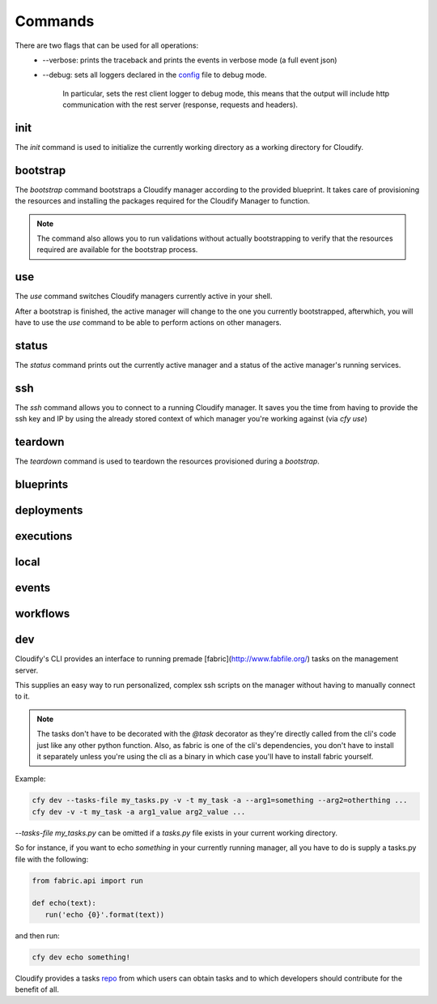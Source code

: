 Commands
========

There are two flags that can be used for all operations:
 * --verbose: prints the traceback and prints the events in verbose mode (a full event json)
 * --debug: sets all loggers declared in the `config <https://github.com/cloudify-cosmo/cloudify-cli/blob/master/cloudify_cli/resources/config.yaml>`_ file to debug mode.

      In particular, sets the rest client logger to debug mode, this means that the output will include http communication with the rest server (response, requests and headers).

init
----
The `init` command is used to initialize the currently working directory as a working directory for Cloudify.

.. argparse::
   :module: cloudify_cli.cli
   :func: register_commands
   :prog: cfy
   :path: init

bootstrap
---------
The `bootstrap` command bootstraps a Cloudify manager according to the provided blueprint. It takes care of provisioning the resources and installing the packages required for the Cloudify Manager to function.

.. note:: The command also allows you to run validations without actually bootstrapping to verify that the resources required are available for the bootstrap process.

.. argparse::
   :module: cloudify_cli.cli
   :func: register_commands
   :prog: cfy
   :path: bootstrap

use
---
The `use` command switches Cloudify managers currently active in your shell.

After a bootstrap is finished, the active manager will change to the one you currently bootstrapped, afterwhich, you will have to use the `use` command to be able to perform actions on other managers.

.. argparse::
   :module: cloudify_cli.cli
   :func: register_commands
   :prog: cfy
   :path: use

status
------
The `status` command prints out the currently active manager and a status of the active manager's running services.

.. argparse::
   :module: cloudify_cli.cli
   :func: register_commands
   :prog: cfy
   :path: status

ssh
---
The `ssh` command allows you to connect to a running Cloudify manager.
It saves you the time from having to provide the ssh key and IP by using the already stored context of which manager you're working against (via `cfy use`)

.. argparse::
   :module: cloudify_cli.cli
   :func: register_commands
   :prog: cfy
   :path: ssh

teardown
--------
The `teardown` command is used to teardown the resources provisioned during a `bootstrap`.

.. argparse::
   :module: cloudify_cli.cli
   :func: register_commands
   :prog: cfy
   :path: teardown

blueprints
----------
.. argparse::
   :module: cloudify_cli.cli
   :func: register_commands
   :prog: cfy
   :path: blueprints

deployments
-----------
.. argparse::
   :module: cloudify_cli.cli
   :func: register_commands
   :prog: cfy
   :path: deployments

executions
----------
.. argparse::
   :module: cloudify_cli.cli
   :func: register_commands
   :prog: cfy
   :path: executions

local
-----
.. argparse::
   :module: cloudify_cli.cli
   :func: register_commands
   :prog: cfy
   :path: local

events
------
.. argparse::
   :module: cloudify_cli.cli
   :func: register_commands
   :prog: cfy
   :path: events

workflows
---------
.. argparse::
   :module: cloudify_cli.cli
   :func: register_commands
   :prog: cfy
   :path: workflows


dev
---
Cloudify's CLI provides an interface to running premade [fabric](http://www.fabfile.org/) tasks on the management server.

This supplies an easy way to run personalized, complex ssh scripts on the manager without having to manually connect to it.

.. argparse::
   :module: cloudify_cli.cli
   :func: register_commands
   :prog: cfy
   :path: dev

.. note:: The tasks don't have to be decorated with the `@task` decorator as they're directly called from the cli's code just like any other python function. Also, as fabric is one of the cli's dependencies, you don't have to install it separately unless you're using the cli as a binary in which case you'll have to install fabric yourself.

Example:

.. code-block:: bash

 cfy dev --tasks-file my_tasks.py -v -t my_task -a --arg1=something --arg2=otherthing ...
 cfy dev -v -t my_task -a arg1_value arg2_value ...

`--tasks-file my_tasks.py` can be omitted if a `tasks.py` file exists in your current working directory.

So for instance, if you want to echo `something` in your currently running manager, all you have to do is supply a tasks.py file with the following:

.. code-block:: python

 from fabric.api import run

 def echo(text):
    run('echo {0}'.format(text))

and then run:

.. code-block:: bash

 cfy dev echo something!

Cloudify provides a tasks `repo <https://github.com/cloudify-cosmo/cloudify-cli-fabric-tasks>`_ from which users can obtain tasks and to which developers should contribute for the benefit of all.
